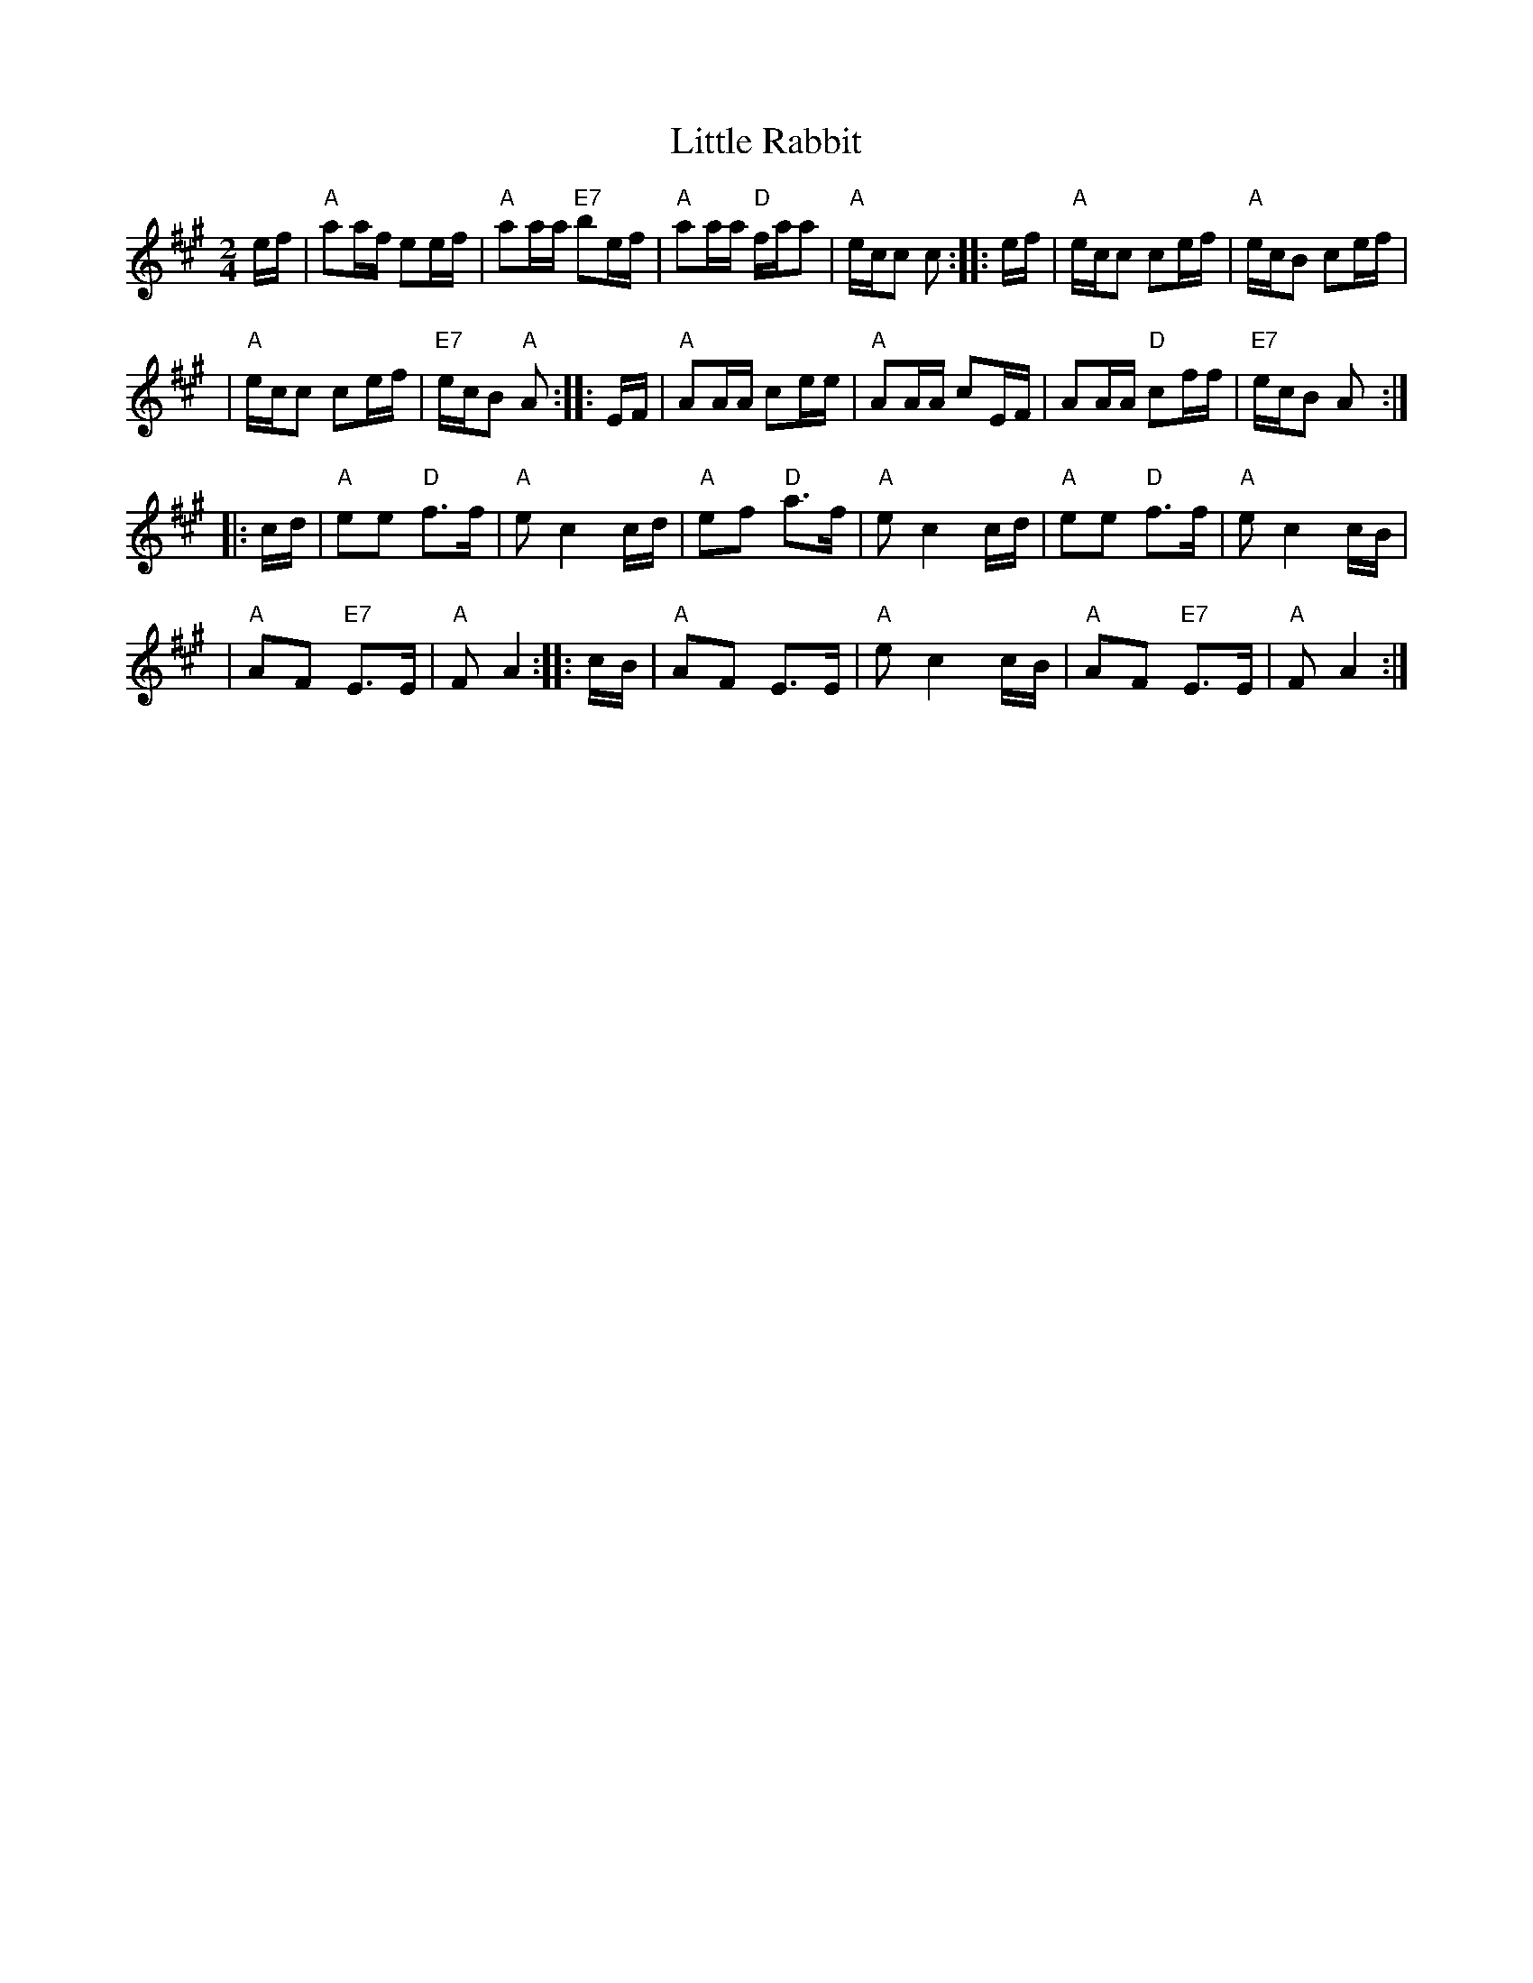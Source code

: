 X: 1
T: Little Rabbit
R: reel
S: NOTSBA Jam collection
F: http://www.nashvilleoldtime.org/Tunes%20-%20Listen%20and%20Learn/tunepackages/Little%20Rabbit.pdf
Z: 2010 John Chambers <jc:trillian.mit.edu>
M: 2/4
L: 1/16
K: A
ef \
| "A"a2af e2ef | "A"a2aa "E7"b2ef \
| "A"a2aa "D"faa2 | "A"ecc2 c2 :: ef \
| "A"ecc2 c2ef | "A"ecB2 c2ef |
| "A"ecc2 c2ef | "E7"ecB2 "A"A2 :: EF \
| "A"A2AA c2ee | "A"A2AA c2EF \
| A2AA "D"c2ff | "E7"ecB2 A2 :|
|: cd | "A"e2e2 "D"f3f | "A"e2 c4 cd \
| "A"e2f2 "D"a3f | "A"e2 c4 cd \
| "A"e2e2 "D"f3f | "A"e2 c4 cB |
| "A"A2F2 "E7"E3E | "A"F2 A4 :: cB \
| "A"A2F2 E3E | "A"e2 c4 cB \
| "A"A2F2 "E7"E3E | "A"F2 A4 :|
